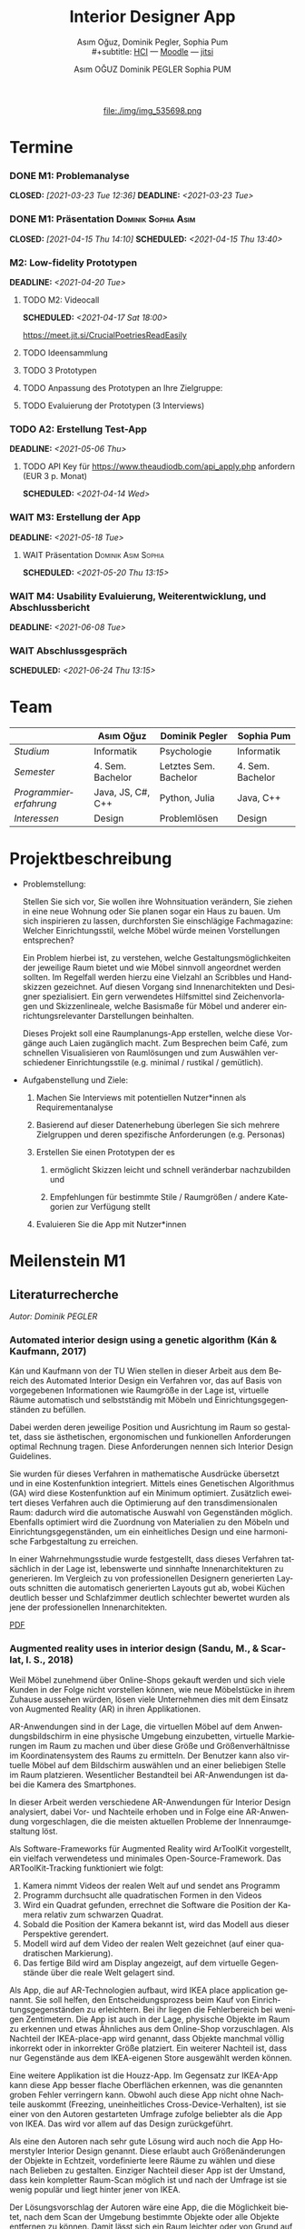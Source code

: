 #+TITLE: Interior Designer App
#+subtitle: Asım Oğuz, Dominik Pegler, Sophia Pum \\
#+subtitle: [[http://vda.univie.ac.at/Teaching/HCI/21s/schedule.html][HCI]] ---
#+subtitle: [[https://moodle.univie.ac.at/course/view.php?id=207279][Moodle]] --- [[https://meet.jit.si/CrucialPoetriesReadEasily][jitsi]]
#+AUTHOR: Asım OĞUZ
#+AUTHOR: Dominik PEGLER
#+AUTHOR: Sophia PUM
#+EMAIL: a01468373@unet.univie.ac.at
#+CATEGORY: hci
#+STARTUP: overview indent
#+OPTIONS: ^:nil toc:nil email:nil num:nil todo:t email:t tags:t broken-links:mark p:t
#+LANGUAGE: de
# +INFOJS_OPT: view:overview toc:nil mouse:#efefef buttons:t sdepth:nil
#+EXPORT_FILE_NAME: ~/Dropbox/hci/docs/index.html
#+html: <center>
#+ATTR_HTML: :width 110px
file:./img/img_535698.png
#+html: </center>
#+TOC: headlines 2

* Termine
#+TOC: headlines 1 local
*** DONE M1: Problemanalyse
CLOSED: [2021-03-23 Tue 12:36] DEADLINE: <2021-03-23 Tue>
**** DONE Analyse von vorhandener Literatur             :Dominik:noexport:
CLOSED: [2021-03-20 Sat 15:40] SCHEDULED: <2021-03-19 Fri>
**** DONE Analyse von Konkurrenzprodukten                :Sophia:noexport:
CLOSED: [2021-03-20 Sat 15:06] SCHEDULED: <2021-03-19 Fri>
**** DONE Nutzeranalyse und Kontextanalyse              :Dominik:noexport:
CLOSED: [2021-03-21 Sun 23:15] SCHEDULED: <2021-03-21 Sun>
**** DONE Personas erstellen                        :Sophia:Asim:noexport:
CLOSED: [2021-03-22 Mon 18:04] SCHEDULED: <2021-03-21 Sun>
**** DONE Aufgabenanalyse                                  :Asim:noexport:
CLOSED: [2021-03-22 Mon 18:04] SCHEDULED: <2021-03-21 Sun>
**** DONE Projektmanagement                             :Dominik:noexport:
CLOSED: [2021-03-23 Tue 09:46] SCHEDULED: <2021-03-22 Mon>
*** DONE M1: Präsentation                             :Dominik:Sophia:Asim:
CLOSED: [2021-04-15 Thu 14:10] SCHEDULED: <2021-04-15 Thu 13:40>
*** M2: Low-fidelity Prototypen 
DEADLINE: <2021-04-20 Tue>
**** TODO M2: Videocall
SCHEDULED: <2021-04-17 Sat 18:00>

https://meet.jit.si/CrucialPoetriesReadEasily

**** TODO Ideensammlung
**** TODO 3 Prototypen
**** TODO Anpassung des Prototypen an Ihre Zielgruppe:
**** TODO Evaluierung der Prototypen (3 Interviews)
*** TODO A2: Erstellung Test-App
DEADLINE: <2021-05-06 Thu>
**** TODO API Key für https://www.theaudiodb.com/api_apply.php anfordern (EUR 3 p. Monat)
SCHEDULED: <2021-04-14 Wed>

*** WAIT M3: Erstellung der App 
DEADLINE: <2021-05-18 Tue>
**** WAIT Präsentation                               :Dominik:Asim:Sophia:
SCHEDULED: <2021-05-20 Thu 13:15>

*** WAIT M4: Usability Evaluierung, Weiterentwicklung, und Abschlussbericht 
DEADLINE: <2021-06-08 Tue>
*** WAIT Abschlussgespräch
SCHEDULED: <2021-06-24 Thu 13:15>
* Team

|                        | Asım Oğuz         | Dominik Pegler        | Sophia Pum       |
|------------------------+-------------------+-----------------------+------------------|
| /Studium/              | Informatik        | Psychologie           | Informatik       |
| /Semester/             | 4. Sem. Bachelor  | Letztes Sem. Bachelor | 4. Sem. Bachelor |
| /Programmiererfahrung/ | Java, JS, C#, C++ | Python, Julia         | Java, C++        |
| /Interessen/           | Design            | Problemlösen          | Design           |

* Projektbeschreibung
- Problemstellung:
  
  Stellen Sie sich vor, Sie wollen ihre Wohnsituation verändern, Sie
  ziehen in eine neue Wohnung oder Sie planen sogar ein Haus zu
  bauen. Um sich inspirieren zu lassen, durchforsten Sie einschlägige
  Fachmagazine: Welcher Einrichtungsstil, welche Möbel würde meinen
  Vorstellungen entsprechen?

  Ein Problem hierbei ist, zu verstehen, welche
  Gestaltungsmöglichkeiten der jeweilige Raum bietet und wie Möbel
  sinnvoll angeordnet werden sollten. Im Regelfall werden hierzu eine
  Vielzahl an Scribbles und Handskizzen gezeichnet. Auf diesen
  Vorgang sind Innenarchitekten und Designer spezialisiert. Ein gern
  verwendetes Hilfsmittel sind Zeichenvorlagen und Skizzenlineale,
  welche Basismaße für Möbel und anderer einrichtungsrelevanter
  Darstellungen beinhalten.

  Dieses Projekt soll eine Raumplanungs-App erstellen, welche diese
  Vorgänge auch Laien zugänglich macht. Zum Besprechen beim Café, zum
  schnellen Visualisieren von Raumlösungen und zum Auswählen
  verschiedener Einrichtungsstile (e.g. minimal / rustikal /
  gemütlich).
  
- Aufgabenstellung und Ziele:

  1) Machen Sie Interviews mit potentiellen Nutzer*innen als
     Requirementanalyse

  2) Basierend auf dieser Datenerhebung überlegen Sie sich mehrere
     Zielgruppen und deren spezifische Anforderungen (e.g. Personas)

  3) Erstellen Sie einen Prototypen der es

     1. ermöglicht Skizzen leicht und schnell veränderbar nachzubilden
        und

     2. Empfehlungen für bestimmte Stile / Raumgrößen / andere
        Kategorien zur Verfügung stellt

  4) Evaluieren Sie die App mit Nutzer*innen
* Meilenstein M1
** Literaturrecherche
/Autor: Dominik PEGLER/
*** Automated interior design using a genetic algorithm (Kán & Kaufmann, 2017)

Kán und Kaufmann von der TU Wien stellen in dieser Arbeit aus dem
Bereich des Automated Interior Design ein Verfahren vor, das auf Basis
von vorgegebenen Informationen wie Raumgröße in der Lage ist,
virtuelle Räume automatisch und selbstständig mit Möbeln und
Einrichtungsgegenständen zu befüllen.

Dabei werden deren jeweilige Position und Ausrichtung im Raum so
gestaltet, dass sie ästhetischen, ergonomischen und funkionellen
Anforderungen optimal Rechnung tragen. Diese Anforderungen nennen sich
Interior Design Guidelines.

Sie wurden für dieses Verfahren in mathematische Ausdrücke übersetzt
und in eine Kostenfunktion integriert. Mittels eines Genetischen
Algorithmus (GA) wird diese Kostenfunktion auf ein Minimum
optimiert. Zusätzlich eweitert dieses Verfahren auch die Optimierung
auf den transdimensionalen Raum: dadurch wird die automatische Auswahl
von Gegenständen möglich. Ebenfalls optimiert wird die Zuordnung von
Materialien zu den Möbeln und Einrichtungsgegenständen, um ein
einheitliches Design und eine harmonische Farbgestaltung zu
erreichen.

In einer Wahrnehmungsstudie wurde festgestellt, dass dieses Verfahren
tatsächlich in der Lage ist, lebenswerte und sinnhafte
Innenarchitekturen zu generieren. Im Vergleich zu von professionellen
Designern generierten Layouts schnitten die automatisch generierten
Layouts gut ab, wobei Küchen deutlich besser und Schlafzimmer deutlich
schlechter bewertet wurden als jene der professionellen
Innenarchitekten.

[[file:./literatur/Kán and Kaufmann - 2017 - Automated interior design using a genetic algorith.pdf][PDF]]

*** Augmented reality uses in interior design (Sandu, M., & Scarlat, I. S., 2018)

Weil Möbel zunehmend über Online-Shops gekauft werden und sich viele
Kunden in der Folge nicht vorstellen können, wie neue Möbelstücke in
ihrem Zuhause aussehen würden, lösen viele Unternehmen dies mit dem
Einsatz von Augmented Reality (AR) in ihren Applikationen.

AR-Anwendungen sind in der Lage, die virtuellen Möbel auf dem
Anwendungsbildschirm in eine physische Umgebung einzubetten, virtuelle
Markierungen im Raum zu machen und über diese Größe und
Größenverhältnisse im Koordinatensystem des Raums zu ermitteln. Der
Benutzer kann also virtuelle Möbel auf dem Bildschirm auswählen und an
einer beliebigen Stelle im Raum platzieren. Wesentlicher Bestandteil
bei AR-Anwendungen ist dabei die Kamera des Smartphones.

In dieser Arbeit werden verschiedene AR-Anwendungen für Interior
Design analysiert, dabei Vor- und Nachteile erhoben und in Folge eine
AR-Anwendung vorgeschlagen, die die meisten aktuellen Probleme der
Innenraumgestaltung löst.

Als Software-Frameworks für Augmented Reality wird ArToolKit
vorgestellt, ein vielfach verwendetess und minimales
Open-Source-Framework. Das ARToolKit-Tracking funktioniert wie folgt:

1. Kamera nimmt Videos der realen Welt auf und sendet ans Programm
2. Programm durchsucht alle quadratischen Formen in den Videos
3. Wird ein Quadrat gefunden, errechnet die Software die Position der
   Kamera relativ zum schwarzen Quadrat.
4. Sobald die Position der Kamera bekannt ist, wird das
   Modell aus dieser Perspektive gerendert.
5. Modell wird auf dem Video der realen Welt gezeichnet (auf einer
   quadratischen Markierung).
6. Das fertige Bild wird am Display angezeigt, auf dem virtuelle
   Gegenstände über die reale Welt gelagert sind.

Als App, die auf AR-Technologien aufbaut, wird IKEA place application
genannt. Sie soll helfen, den Entscheidungsprozess beim Kauf von
Einrichtungsgegenständen zu erleichtern. Bei ihr liegen die
Fehlerbereich bei wenigen Zentimetern. Die App ist auch in der Lage,
physische Objekte im Raum zu erkennen und etwas Ähnliches aus dem
Online-Shop vorzuschlagen. Als Nachteil der IKEA-place-app wird
genannt, dass Objekte manchmal völlig inkorrekt oder in inkorrekter
Größe platziert. Ein weiterer Nachteil ist, dass nur Gegenstände aus
dem IKEA-eigenen Store ausgewählt werden können.

 Eine weitere Applikation ist die Houzz-App. Im Gegensatz zur IKEA-App
  kann diese App besser flache Oberflächen erkennen, was die genannten
  groben Fehler verringern kann. Obwohl auch diese App nicht ohne
  Nachteile auskommt (Freezing, uneinheitliches
  Cross-Device-Verhalten), ist sie einer von den Autoren gestarteten
  Umfrage zufolge beliebter als die App von IKEA. Das wird vor allem
  auf das Design zurückgeführt.

  Als eine den Autoren nach sehr gute Lösung wird auch noch die App
  Homerstyler Interior Design genannt. Diese erlaubt auch
  Größenänderungen der Objekte in Echtzeit, vordefinierte leere Räume
  zu wählen und diese nach Belieben zu gestalten. Einziger Nachteil
  dieser App ist der Umstand, dass kein kompletter Raum-Scan möglich
  ist und nach der Umfrage ist sie wenig populär und liegt hinter
  jener von IKEA.

Der Lösungsvorschlag der Autoren wäre eine App, die die Möglichkeit
bietet, nach dem Scan der Umgebung bestimmte Objekte oder alle Objekte
entfernen zu können. Damit lässt sich ein Raum leichter oder von Grund
auf neu gestalten. Es wäre auch eine Neuheit, da diese Funktion zum
Zeitpunkt des Artikels in keiner Smartphone-Anwendung verfügbar
war. Die Autoren schildern am Ende auch noch kurz, wie ein Algorithmus dafür
aussehen könnte.

[[file:./literatur/Sandu and Scarlat - 2018 - Augmented Reality Uses in Interior Design.pdf][PDF]]

*** Inter AR: Interior decor app using augmented reality technology (Moares, R., Jadhav, V., Bagul, R., Jacbo, R., Rajguru, S., & K, R., 2020) 

In diesem Artikel beschreiben die Autoren die Vorgänge, die in
AR-basierten Interior-Design-Applikationen stattfinden. Ausgangspunkt
sind hier zwei Algorithmen, die die reale Umgebung erfassen: der
sogenannte Harris-und-Stephens-Ecken-Detektor-Algorithmus und der
SLAM-Algorithmus (surface localization and mapping) zur Erfassung der
Oberflächen.

Die Autoren nennen weiters fünf häufig verwendete Methoden von AR:

1) Markerbasierte AR (marker-based AR)

   Verwendet visuelle Marker wie QR/2D-Codes oder NFT-Marker
   (tatsächliche Gegenstände). Nach der Markererkennung und der
   Kalkulation der Position und Ausrichtung wird der virtuelle
   Gegenstand platziert.

2) Ortsbasierte AR (location-based AR)

   Diese Form der AR ist weit verbreitet und verwendet anstelle von
   Markern die im Gerät verbauten Sensoren zur Bestimmung der
   Position.

3) Projektionsbasierte AR (projection-based AR)   

   In diesem Verfahren wir Licht vom Gerät auf die Umgebung
   geworfen. Die Ergebnisse lassen Rückschlüsse über Position,
   Ausrichtung und Tiefe von Objekten zu.

4) Outlining AR

   Diese Methode funktioniert mittels spezieller Kameras, die es
   ermöglichen Aufnahmen der Umgebung bei schlechten
   Lichtverhältnissen zu machen. Diese Methode hat Ähnlichkeit mit der
   projektionsbasierten AR und kommt in Parkassistenten von Autos zur
   Anwendung.

5) Überlagerungs-AR (superimposition-base AR)

   Teilweise oder sogar vollständige Ersetzung der realen Umgebung
   eines Objekts durch eine virtuelle Umgebung desselben Objekts.

Im Rahmen dieses Artikels wurde eine AR-Applikation mittels
markerloser AR erstellt. Für die 3D-Modelle wurde das Google Cardboard
SDK verwendet.

Dabei wurden folgende Einschränkungen genannt: (1) Nicht alle
Android-Geräte unterstützen AR-Technologien vollständig. Es gibt zwar
Workarounds, doch sind diese nicht immer präzise. (2) Möbelobjekte
werden aus dem Backend importiert und lokal
gespeichert. Aufgrunddessen gibt es keine Photogrammetrie, mit der die
Anwendung das Bild in ein 3D-Objekt konvertieren kann. (3) Die
Anwendung erlaubt aufgrund der begrentenz Funktionen der Google
Entwicklertools keine Platzierung von zwei oder mehr Objektinstanzen
auf einer einzelnen Oberfläche.

Nichtsdestotrotz zeigte das Projekt, dass der Benutzer die virtuellen
Möbel nach den eigenen Vorstellungen anpassen und in der realen Welt
arrangieren kann. Über die Smartphone-Kamera kann der Benutzer die
Oberflächen erkennen, die Möbel über die App auswählen und nach Wunsch
auf dem Bildschirm platzieren. Eine Verknüpfung mit AI könnte für
verschiedene Zwecke in Zukunft eine Rolle spielen.

Die Arbeit soll helfen, Menschen die Möglichkeit zu geben, selbst
Designer zu sein und ihr Zuhause nach eigenen Vorstellungen zu
gestalten. Ein solches System hat den Autoren nach viele Vorteile,
weil dadurch auch bereits bekannte Limitationen von Möbelhäusern wie
z.B. begrenze Auswahl an lagernden Möbelstücken an Gewicht
verlieren.

[[file:./literatur/Moares et al. - 2020 - Inter AR Interior decor app using augmented reali.pdf][PDF]]

*** Quellen
- Kán, P. & Kaufmann, H. (2017). Automated interior design using a
  genetic algorithm. Proceedings of the 23rd ACM Symposium on Virtual
  Reality Software and Technology,
  1– 10. https://doi.org/10.1145/3139131.3139135
- Moares, R., Jadhav, V., Bagul, R., Jacbo, R., Rajguru, S., & K, R.,
  Inter AR: Interior decor app using augmented reality technology
  (2020). Social Science Research
  Network. https://papers.ssrn.com/abstract=3513248
- Sandu, M., & Scarlat, I. S. (2018). Augmented reality uses in interior
  design. Informatica Economica, 22(3/2018), 5-13. 
  http://dx.doi.org/10.12948/issn14531305/22.3.2018.01
*** sonstige Quellen Interior Design                             :noexport:
- Islamoglu, O. S. & Deger, K. O. (2015). The location of computer
  aided drawing and hand drawing on design and presentation in the
  interior design education. Procedia - Social and Behavioral
  Sciences, 182, 607–612. https://doi.org/10.1016/j.sbspro.2015.04.792
- Bandler, J. W. (1969). Optimization methods for computer-aided
  design. IEEE Transactions on Microwave Theory and Techniques,
  17(8), 533–552. https://doi.org/10.1109/TMTT.1969.1127005
- Hosseini, S. A., Yazdani, R. & de la Fuente,
  A. (2020). Multi-objective interior design optimization method
  based on sustainability concepts for post-disaster temporary housing
  units. Building and Environment,
  173, 106742. https://doi.org/10.1016/j.buildenv.2020.106742
- Jezernik, A. & Hren, G. (2003). A solution to integrate
  computer-aided design (CAD) and virtual reality (VR) databases in
  design and manufacturing processes. The International Journal of
  Advanced Manufacturing Technology, 22(11-12),
  768–774. https://doi.org/10.1007/s00170-003-1604-3
- Merrell, P., Schkufza, E., Li, Z., Agrawala, M. & Koltun,
  V. (2011). Interactive furniture layout using interior design
  guidelines. ACM SIGGRAPH 2011 papers on - SIGGRAPH
  ’11, 1. https://doi.org/10.1145/1964921.1964982
- Pile, J. F. (o. D.). Color in interior design, 9
**** noexport                                                   :noexport:
nocite:islamogluLocationComputerAided2015
nocite:bandlerOptimizationMethodsComputeraided1969
nocite:hosseiniMultiobjectiveInteriorDesign2020
nocite:jezernikSolutionIntegrateComputeraided2003
nocite:merrellInteractiveFurnitureLayout2011
nocite:kanAutomatedInteriorDesign2017
nocite:pileColorInteriorDesign
nocite:sanduAugmentedRealityUses2018
nocite:moaresInterARInterior2020
*** sonstige Quellen Mobile Development                          :noexport:

- Mascetti, S., Ducci, M., Cantù, N., Pecis, P. & Ahmetovic,
  D. (2020, 14. Mai). Developing accessible mobile applications with
  cross-platform development frameworks. arXiv: 2005.  06875
  [cs]. Zugriff 19. März 2021 unter http://arxiv.org/abs/2005.06875
- Madsen, M., Lhoták, O. & Tip, F. (2020). A semantics for the essence of react, 27
- Nylund, T. (2020). Developing a cross-platform MVP app with React
  Native. https://www.theseus.fi/bitstream/handle/10024/355335/Examensarbete_Thomas_Nylund_ENG.pdf?sequence=2&isAllowed=y
  
**** noexport                                                   :noexport:
nocite:mascettiDevelopingAccessibleMobile2020
nocite:madsenSemanticsEssenceReact2020
nocite:nylundDevelopingaCrossplatformMVP2020
** Konkurrenzprodukte
/Autorin: Sophia PUM/

[[file:./m1_konkurrenzanalyse.pdf][PDF]] [[file:./m1_konkurrenzanalyse.docx][DOCX]]

Die wahrscheinlich bekannteste Interior-Design-App auf dem Markt ist
*Houzz* (Abb. [[fig:m1_ko_01]]). Mit Millionen von qualitativen Bildern von Badezimmern,
Wohnzimmern, Küchen, Möbeln und wo weiter bietet sie den Nutzenden
viel Inspiration und die Möglichkeit sich einen Eindruck von
verschiedenen Einrichtungen und Farbkombinationen zu
schaffen. Praktisch ist die Funktion, dass man sich eigene persönliche
Entwürfe speichern kann. Außerdem kann man sich auch mit einer
User-Community austauschen und gegenseitig inspirieren.

Der größte Vorteil der App ist die große Menge an Bildern von
Gestaltungsmöglichkeiten in verschiedenen Stilen, die sie
beinhaltet. Nutzer verwenden Sie vor allem um sich Inspiration zu
holen.

Ein Nachteil ist, dass sich die App Großteiles auf die Einrichtung von
Häuser und Hausbau spezialisiert. Obwohl sie angibt für alle Wohnungen
geeignet zu sein, findet man auf den Fotos auch hauptsächlich große,
helle Räume. Das ist vor allem für junge Leute, die oft in kleinen
Wohnungen oder WG-Zimmern wohnen unpraktisch.

Generell ist die App nicht wirklich auf junge Leute ausgerichtet und
könnte sich in der Hinsicht verbessern. Denn diese nutzen oft schon
bekannte Apps wie Instagram oder Pinterest zur Inspiration. Für sie
hat es dann wenig Sinn eine zusätzliche App herunterzuladen, die nicht
einmal ihre Wünsche abdeckt. Das ist meiner Meinung nach definitiv ein
Nachteil, denn gerade Anfang 20 ziehen viele Menschen um und wären
potentielle Nutzerinnen und Nutzer einer Einrichtungs-App.

#+caption: Houzz App
#+name: fig:m1_ko_01
#+attr_html: :height 330px
file:./img/m1_konkurrenzanalyse_01.jpg

*Ikea Place* ist die Einrichtungs-App vom Möbelhaus Ikea (Abb. [[fig:m1_ko_02]]). Mithilfe einer
Augumented-Reality-Technologie kann man sehen wie die Ikea-Produkte in
den eigenen Räumlichkeiten aussehen würden. Die Gegenstände werden
dreidimensional und maßstabsgetreu nachgestellt. Zusätzlich gibt die
App auch Tipps zur Einrichtung. Das Ziel der App ist es, dass sich
jeder von zuhause aus einen besseren Eindruck von den Möbeln machen
kann.

Der größte Vorteil der App, ist meiner Meinung nach, dass alle
Funktionen und Produkte von Ikea ist. Man kann sich die Möbel von
zuhause aus ansehen und hat durch die moderne Technologie einen guten
Einblick drauf, wie sie in die Wohnung passen würden. Im
Ikea-Onlineshop kann man die Produkte im Anschluss sofort bestellen
und sich liefern lassen. So erfolgt das Einrichten rasch und
unkompliziert.

Allerdings hat Ikea hauptsächlich Möbel im modernen-skandinavischen
Stil und Nutzende haben nicht die Möglichkeit verschiedene
Gestaltungsarten auszuprobieren. Außerdem kann man nur eine
beschränkte Anzahl der Ikea-Produkte in der Ikea Place App verwenden.

#+caption: Ikea Place App
#+name: fig:m1_ko_02
#+attr_html: :height 330px
file:./img/m1_konkurrenzanalyse_02.jpg

Auch bei *Homestyler Interior Design & Deko-Ideen* (Abb. [[fig:m1_ko_03]]) kann man Fotos von
seinen Räumlichkeiten in die App laden und mit einer großen Menge an
Farben, Materialien und Möbel bearbeiten und umgestalten. Sie bietet
eine gute Einsicht darauf, wie sich gewisse Änderungen im Raum machen
würden. Auch hier gibt es eine User-Community zum Austausch von Ideen
und Entwürfen.

Die App bietet viele Gestaltungsmöglichkeiten und ist einfach zu
handhaben. Sie enthält 3D-Modellen von Möbeln verschiedener Marken,
und bietet so die Möglichkeit viele verschiedene Stile auszuprobieren

Ein Feature an dem es der App aber fehlt, ist die Möglichkeit einen
leeren Raum zu erstellen um seine Ideen komplett neu zu entfalten.

#+caption: Homestyler App
#+attr_html: :height 330px
#+name: fig:m1_ko_03
file:./img/m1_konkurrenzanalyse_03.png

** Nutzer- & Kontextanalyse

*** Nutzeranalyse
 /Autor: Dominik PEGLER/
**** Aufgaben der Nutzer
- Schnelles und unkompliziertes Skizzieren von Innenarchitekturen
- Schnelle und unkomplizierte Visualisierung der gestalteten Innenarchitekturen
- Die eigenen Vorstellungen anderen Personen einfach und anschaulich
  zu kommunizieren
  
**** Ziele der Nutzer
- Zeit- und Kostenersparnis, weil keine Beratung durch
  Innenarchitekt*in nötig ist und die App an Ort und Stelle hilfreich
  ist
- Konkretere Vorstellungen zu entwickeln
- Bessere und nachhaltigere Entscheidungen zu treffen

**** Potenzielle Probleme mit dem System
- Die User fühlen sich von der App nicht angesprochen.
- Die Funktionalitäten oder Auswahlmöglichkeiten sind zu
  eingeschränkt, z.B. gibt es nur eine bestimmte Art von Möbeln oder
  Objekten, die über die App darstellbar sind, oder es gibt technische
  Limitationen mehre virtuelle Objekte gleichzeitig darzustellen.
- Die User sehen den Nutzen nicht (wegen Art des Aufbaus der App nicht
  klar ersichtlich)
- App bringt keinen Zusatznutzen zu bereits vorhandenen Tools
- User können Aufbau und Logik des Programms nicht nachvollziehen
- Zu lange Ladezeiten (bei mobilen Apps noch wichtiger als bei Webapps!)
- Freezing oder Absturz der App
- Smartphone genügt den Anforderungen nicht
  
**** Userpfade:
- *Wie können User die App downloaden?*

  Über den jeweiligen Appstore oder über einen Link, der von einer
  dritten Person zugesendet wird.

- *Welche Hilfestellungen werden mit der App mitgeliefert?*

  Eigener Menüpunkt, der zu einer mobilen Hilfeseite mit Problem-Kategorien
  und einer Suchfunktion führt.

- *Wie sieht die Erstbenutzung aus?*

  Es sind keinerlei Registrierungen notwendig. Die Nutzer gelangen
  sofort in ein Menü, in dem sie die gewünschte Aktion auswählen
  können. Es sollte möglich sein, bereits 5 Bildschirmberührungen ein
  Ergebnis zu bekommen. Zum Beispiel mittels Defaulteinstellungen.

- *Was sind die Anreize, die App wiederzuverwenden?*

  Gute Ersterfahrungen sind der wichtigste Grund, die App
  wiederzuverwenden. Die Ersterfahrung muss bereits den Nutzen der App
  demonstrieren und zu einem Erfolgserlebnis führen.

**** Nutzergruppen

Die User teilen sich auf viele große Gruppen auf, da es sich beim
Thema Wohnen um etwas handelt, das jeden von uns betrifft und die
meisten Menschen in der Lage sind, ihre Wohnsituation selbst zu
gestalten. Aus diesem Grund sind Kinder und Jugendliche unter 15
Jahren sind mit großer Wahrscheinlich weniger stark vertreten, ebenso
sehr alte Personen und Personen mit starken neurobiologischen
Beeinträchtigungen.

***** Kategorienbildung nach Alter und Fachwissen

Vorteil: Alter und Expertise hängen stark mit der Art der Nutzung von
Smartphones (Phänomen aus den letzten 15 Jahren) und speziellen Tools
zusammen. Alter ist einfacher zu erfassen als Smartphone literacy.

| ID  | Nutzergruppe                                                                                |
|-----+---------------------------------------------------------------------------------------------|
| J   | Jüngere Menschen (15--35 Jahre) ohne professionellen Background im Bereich Innenarchitektur |
| M   | Menschen im mittleren Alter (36--60 Jahre) ohne professionellen Background                  |
| A   | Ältere Menschen (60--80 Jahre) ohne professionellen Background                              |
| JM+ | Menschen im jungen oder mittleren Alter mit professionellem Background                      |
| A+  | Ältere Menschen mit professionellem Background                                              |

***** Mögliche andere Kategorienbildung
- Bildung
- Einkommen
- Smartphone/Computer literacy

*** Kontextanalyse

- Benutzer hat keine Vorstellung von möglichen innenarchitektonischen
  Designs
- Benutzer hat keine professionellen Kenntnisse und keine Tools zur
  Veranschaulichung zur Hand
- Benutzer hat auch sonst keine ergänzenden Hilfsmittel wie
  Zeichenstifte und Papier zur Hand
- Benutzer besitzt ein Smartphone auf dem aktuellen Stand der Technik
- Bedarf zur Verwendung der App
  - entsteht außerhalb von professionellen Settings
  - kann fast an jedem Ort und Situation entstehen

** Personas

*** Primäre Persona #1

/Autor: Asım OĞUZ/

#+caption: "Tobias Ebner"
#+name: fig:persona1
#+attr_html: :width 150px
file:./img/m1_persona_1_idealist.png

- Name: Tobias Ebner
- Typ: Idealist
- Credo: /Mit minimalem Aufwand maximalen Erfolg erreichen/
- Background:

  Tobias Ebner, der 25 Jahre alt ist, hat vor kurzem seine
  Ausbildung abgeschlossen und arbeitet nun als Vollzeit Grafik
  Designer. Da er jetzt ein höheres Budget zur Verfügung hat will er
  aus der WG ausziehen und zum ersten mal in seinem Leben alleine
  leben. Wie sein Job es auch vermuten lässt mag Tobias Ebner gut
  durchdachte Designs, daher ist es ihm auch wichtig vor dem Umzug
  alles so gut wie möglich durch zu planen.  Tobias Ebner erleichtert
  sich immer die Arbeit in dem er sich nützliche Tools findet.
  
- Abneigung: Zeitverlust
- Männlich, 25 Jahre
- Nationalität: Österreich
- Familienstand: Single
- Beruf: Grafik-Designer
- Berufserfahrung: 1 Jahr
- Einkommen: EUR 30.000 / Jahr
- Nutzung mobiler Geräte: 8h / Tag
- Verwendete Technologien: Android Smartphone, iPad, Windows-Laptop,
  Windows-Desktop-PC

*** Primäre Persona #2

/Autorin: Sophia PUM/

#+caption: "Carina Winkler"
#+name: fig:persona2
#+attr_html: :width 150px
file:./img/m1_persona_2_rational.png

- Name: Carina Winkler
- Typ: Rational
- Background:

  Carina Winkler ist 32 Jahre alt, verheiratet und arbeitet als Ärztin
  in einer Arztpraxis in Wien. Nun möchte sie ihren Traum
  verwirklichen und gemeinsam mit ihrem Mann eine eigene Arztpraxis
  eröffnen. Außerdem wollten sie und ihr Ehemann schon lange aus ihrer
  kleinen Wohnung in der Wiener Innenstadt ausziehen und in ein Haus
  außerhalb der Stadt ziehen. Ihr Plan ist es, ein Haus mit Arztpraxis
  und privatem Wohnbereich einzurichten. Da beide beruflich viel zu
  tun haben und sich zusätzlich nicht zu viel mit dem Umzug stressen
  wollen, freuen sie sich über jede Art von Unterstützung. Ihr Wunsch
  ist ein Umzug der unkompliziert sowie stressfrei verläuft, aber
  trotzdem ihre Wohnträume erfüllt. Sie ist bereit, sich Zeit zu
  nehmen und den Umzug inklusive der Einrichtung gut zu planen, damit
  es zu keinen unüberlegten Entscheidungen kommt und sie mit dem
  Endergebnis langfristig zufrieden ist. Carina ist offen dafür Neues
  auszurobieren, solange es zu einer effizienteren Problemlösung
  beiträgt und keine zusätzlichen Schwierigkeiten bedeutet.

- Ziele:
  - Ein unkomplizierter, effizienter Umzug
  - Eine Einrichtung, die langfristig gefällt
  - Neues ausprobieren, ohne viel zu riskieren
- Motivation:
  - Übersichtlich organisierte Pläne
  - Praktische Herangehensweise
- Abneigung:
  - Strukturlosigkeit
  - Unüberlegte und hektische Entscheidungen
- Weiblich, 32 Jahre
- Nationalität: Österreich
- Familienstand: Verheiratet
- Beruf: Ärztin
- Berufserfahrung: nicht bekannt
- Einkommen: EUR 60.000 / Jahr
- Nutzung mobiler Geräte: nicht bekannt
- Verwendete Technologien: iPhone, iPad, Windows-Laptop,
  Windows-Desktop-PC

*** Sekundäre Persona:

/Autorin: Sophia PUM/

#+caption: "Felix Schuster"
#+name: fig:persona3
#+attr_html: :width 150px
file:./img/m1_persona_3_rational.png

- Name: Felix Schuster
- Typ: Rational
- Background:

  Felix Schuster ist 20 Jahre alt und zum Studieren nach Wien
  gezogen. Er hat ein günstiges WG-Zimmer im Internet gefunden und
  zieht das erste Mal von zuhause weg. Felix ist extravertiert und
  viel unterwegs, entweder zum Lernen auf der Bibliothek oder er
  unternimmt etwas mit Freunden. Sein Wohnraum dient hauptsächlich zum
  Schlafen und er ist selten zuhause. Er möchte sich sein Zimmer schön
  einrichten und sich darin wohlfühlen, allerdings hat es für ihn
  keinen hohen Stellenwert und dient auch nicht zur
  Selbstverwirklichung. Er möchte flexibel bleiben und wird
  voraussichtlich nur für ein paar Jahre dort wohnen, somit will er
  nicht zu viel Zeit oder Geld mit der Gestaltung seines Zimmers
  verschwenden. Grundsätzlich ist er aber ein offener und moderner Typ
  und probiert auch gerne Neues aus, allerdings mag er es gerne
  unkompliziert und bequem.

- Ziele:
  - Ein unaufwändiger Umzug
  - Eine minimalistische Einrichtung, die das Nötigste abdeckt
  - Neues ausprobieren, ohne zu viel zu riskieren
- Motivation:
  - Interessiert an modernen Trends
  - Bequeme Herangehensart
  - Spontane Entscheidungen
- Abneigung:
  - Strenge Pläne und Vorschriften
  - Eingeschränkte Möglichkeiten
- Männlich, 20 Jahre
- Nationalität: Österreich
- Familienstand: Single
- Beruf: Student
- Berufserfahrung: nicht bekannt
- Einkommen: -
- Nutzung mobiler Geräte: nicht bekannt
- Verwendete Technologien: Android Smartphone, Windows-Laptop
  
*** Negative Persona

/Autor: Asım OĞUZ/

#+caption: "Sabine Gruber"
#+name: fig:persona4
#+attr_html: :width 150px
file:./img/m1_persona_4_guardian.jpg

- Name: Sabine Gruber
- Typ: Guardian
- Credo: /Der beste Weg ist der, den man kennt/
- Background:

  Sabine Gruber ist eine 64-jährige Verkäuferin, die schon seit mehr
  als 20 Jahren im selben Geschäft in derselben Stelle
  arbeitet. Sabine Gruber ist verheiratet und lebt mit ihrem Ehemann
  zusammen in Wien. Das Umsteigen auf Neues fällt ihr sehr schwer und
  daher mag sie es auch nicht, Neues auszuprobieren. Wenn sie mal
  etwas findet, das ihr gefällt, hält sie sehr lange daran fest, seien
  es Gegenstände als auch Designs.

- Abneigung: Etwas Neue ausprobieren
- Weiblich, 64 Jahre
- Nationalität: Österreich
- Familienstand: Verheiratet
- Beruf: Verkäuferin
- Berufserfahrung: 37 Jahre
- Einkommen: EUR 22.000 / Jahr
- Nutzung mobiler Geräte: 2h / Tag
- Verwendete Technologien: iPhone
** Aufgabenanalyse
Die Aufgabenanalyse veranschaulicht in Form von Use-Cases für die
primären Personas die Wichtigkeit der einzelnen Aufgaben, die die User
haben, um zum Resultat zu kommen.

/Autor: Asım OĞUZ/

| Task\User                  | Carina Winkler | Tobias Ebner |
|----------------------------+----------------+--------------|
| App downloaden             | +              | +            |
| Raum fotografieren         | +              | +            |
| Möbel scannen              | ~              | ~            |
| Vorhandene Möbel auswählen | +              | +            |
| Raum gestalten             | ~              | ~            |
| Design abspeichern         | +              | +            |

** Projektmanagement

/Autor: Dominik PEGLER/

Für das Projekt-Management haben wir auf github eine einfache
[[https://dominikpegler.github.io/interior-designer][HTML-Seite]] erstellt, auf der man sich über den aktuellen Stand des
Projekts informieren kann und die nächsten wichtigen Termine wie
Meilensteine und Präsentationen bekommt. Über das gesame Projekt wird
hier Buch geführt, außerdem entsteht im selben [[https://github.com/dominikpegler/interior-designer][github-Repository]] der
Source-Code der App. All diese Dinge sind öffentlich zugänglich.

*** Team

Das Team besteht aus *Asim Oguz* und *Sophia Pum*, beide studieren
im 4. Semester des Bachelorstudiums Informatik, sowie aus *Dominik
Pegler*, Student im letzten Bachelor-Semester Psychologie. Für die
Aufteilung der Tätigkeiten sind wir so vorgegangen, dass wir
untereinander vorab abgeklärt haben, über welches Wissen und welche
Fähigkeiten jedes Mitglied der Gruppe verfügt und was es im Laufe der
Lehrveranstaltung verbessern möchte. Sophia Pum ist kreative
Ideengeberin im Projekt und auch wesentlich in die Umsetzung
involviert, da sie bereits einige Programmiererfahrung hat. Asim Oguz
hat viel Erfahrung mit JavaScript und wird in der React-Entwicklung
eine ganz wichtige Rolle spielen, dazu zeigt er viel Interesse für
Design. Dominik Pegler bringt Wissen aus seinem Psychologie-Studium
mit und interessiert sich viel für Daten und Programmierung. Er wird
neben dem Projektmanagement auch in die Programmierung und
Datenverarbeitung involviert sein. Da wir alle drei flexibel sind,
ergibt sich die Aufgabenverteilung bei uns im Team nicht von selbst,
sondern kann kurzfristig bestimmt und je nach Bedarf angepasst werden.

*** Ziele

Ziel ist es, ein schlüssiges Konzept einer Anwendung und einen soliden
Prototypen zu entwickeln und dabei die Interaktion für die User so
simpel wie nur möglich zu gestalten. Idealerweise können wir das
Projekt später in die Realität umsetzen oder zumindest Teile
davon. Ein weiteres Ziel ist es, dass wir uns im Laufe der Entwicklung
mit uns noch weniger bekannten Technologien beschäftigen und zu
Erkenntnissen kommen, die zu neuen Ideen führen.

*** Nicht-Ziele des Projekts

Zu unseren Zielen zählt es nicht, bereits Bestehendes zu wiederholen,
auch möchten wir vermeiden, dass wir Funktionen implementieren, die
keinen zusätzlichen Nutzen bringen.

*** Bisherige Aufgabenverteilung

| Aufgabe                        | Person         |
|--------------------------------+----------------|
| Literaturrecherche             | Dominik Pegler |
| Konkurrenzanalyse              | Sophia Pum     |
| Nutzer- & Kontextanalyse       | Dominik Pegler |
| Personas: 1 primär, 1 negativ  | Azim Oguz      |
| Personas: 1 primar, 1 sekundär | Sophia Pum     |
| Aufgabenanalyse                | Azim Oguz      |
| Projektmanagement              | Dominik Pegler |


*** Sophia Pum                                                   :noexport:
Mein Name ist *Sophia Pum*, ich bin 20 Jahre alt und studiere Bachelor
Informatik im 4. Semester. Dieses Semester belege ich unter anderem
den Kurs Human-Computer-Interaction und arbeite am Projekt „My
Interior Designer“. Ich habe mich für dieses Thema entschieden, da ich
mir die Idee einer Raumplanungsapp sehr zusagt hat und ich mich
generell für Design interessiere. Vom Projekt wünsche ich mir in
erster Linie praktische UI-Design Erfahrung zu sammeln und eine
Verbesserung meiner Projektmanagement- und Programmierfähigkeiten.

*** Asim Oguz                                                    :noexport:
Ich bin *Asim Oguz*, 20 Jahre alt und studiere Bachelor Informatik
im 4. Semester. Human-Computer-Interaction ist eine der
Lehrverantaltungen, die ich dieses Semester absolvieren will. Als
Projekt habe ich mich für „My Interior Designer“ entschieden, da ich
denke, dass dies ein sehr realitätsrelevantes Projekt ist und ein
nützliches Tool wird. Ich erhoffe mir von der Lehrverantaltung, dass
ich die wichtigsten Design-Prinzipien erlerne und lerne, was die
Prioritäten beim Design sein sollten.

*** Dominik Pegler                                               :noexport:
...

** Präsentation M1
[[file:./m1_praes.pdf][PDF]]
* Meilenstein M2: Low-fidelity Prototypen

- Die Abgabe erfolgt über Moodle unter M2. Beachten Sie das Moodle-Upload-Limit (250MB) - wenn Sie größere Dateien abgeben, kontaktieren Sie uns bitte rechtzeitig (=1 Tag vorher).
- Laden Sie Ihre Lösung als pdf-Datei hoch.
- Die Abgabe wird erst nach 3 Tagen gesperrt, das letzte Hochladen zählt als Abgabedatum.

    - Ideensammlung: Generieren, skizzieren und diskutieren Sie ein breites Spektrum an Lösungsideen für Ihr Projekt. Benutzen Sie dazu mindestens eine dedizierte Kreativitätstechnik (basierend auf Eigenrecherche, ein guter Startpunkt ist zum Beispiel folgender Wikipedia-Artikel; Beispiel: 4 design sheets).
    - Prototypen: Basierend darauf, erstellen Sie n (n = Anzahl der Personen im Team, d.h. 3-4) von grundauf unterschiedliche und voneinander unabhängige low-fidelity Prototypen, die Ihre Lösungsideen widerspiegeln (als Inspiration: https://developer.apple.com/videos/play/wwdc2017/818/). Das Tool, mit dem Sie Ihre Prototypen erstellen, wird nicht vorgegeben – vom Papierprototypen bis zu dezidierten Prototyping-Tools (z.B. Pencil) ist alles erlaubt. Konzentrieren Sie sich auf den Inhalt des Prototypen, nicht auf das Tool.
    - Anpassung des Prototypen an Ihre Zielgruppe (vgl. M1): Passen Sie Ihren Prototypen basierend auf der Nutzeranalyse und den Personas aus M1 an. Dokumentieren Sie, welche und ob Sie Anpassungen für die jeweilige Zielgruppe durchgeführt haben.
    - Evaluierung der Prototypen: Führen Sie Interviews mit n (siehe oben) Testusern (z.B. mit Ihren Kommilitonen - aber nicht aus eigenem Team!) durch, in denen Sie die Prototypen diskutieren, analysieren, und bewerten (jeder Testuser soll alle Prototypen testen). 

** M2 Abgabe:

   - Ein pdf (Deutsch oder Englisch) mit folgenden Inhalten:
        - Skizzen/Photos/... + Beschreibung der Ideensammlung (ca. 1-2 Seiten Text exklusive Bilder)
        - Bilder + Beschreibung der low-fi Prototypen, so dass auch die Interaktion nachvollziehbar ist (ca. 1-2 Seiten Text exklusive Bilder)
        - Beschreibung der Anpassungen der low-fi Prototypen im Hinblick auf die definierten Zielgruppen.
        - Beschreibung der Interviews hinsichtlich Vorgehensweise und Ergebnissen (ca. 1-2 Seiten Text exklusive Bilder)
        - Beschreibung der Arbeitsverteilung (wer hat was gemacht): kann zu Punkte-Umverteilung oder -Abzügen führen.
   - Nur für Vortragende: Präsentationsfolien für max. 13 Min. (Folien können bis zum Datum der eigentlichen Präsentation hochgeladen werden, dafür gibt es selbstverständlich keinen Punktabzug!) 

** M2 Bewertungsschema:

    - Ideensammlung (1-2 Seiten Text): 30%
        - Methodenwahl: 10%
        - Ergebnisse: 20% 
    - low-fi Prototypen (1-2 Seiten Text): 40%
        - Prototypen: 30%
        - Zielgruppenbezogene Anpassungen, Bezug auf primäre Aufgaben: 10% 
    - Beschreibung der Interviews (1-2 Seiten Text): 30%
        - Durchführung: 10%
        - Ergebnisse: 20% 




* Aufgabe A2: Erstellung Test-App
Die App soll drei Komponenten haben:

    1. Startseite, auf der Sie Nutzer*Innen ermöglichen, in einem
       Suchfeld den Namen des Musikers / der Band einzugeben. Die
       Startseite soll auch Ihren Namen und Ihre Matrikelnummer
       beinhalten.
    2. Abfrage des Musikers und alle zugehörigen Alben über die API
       von TheAudioDB [1].
    3. Anzeigebildschirm mit den Metadaten (Titel, Bild, Year, Genre
       und Description) der Alben mit einem sinnvollen Layout. Dabei
       soll der/die Nutzer*In den Musiker auch einfach für später
       speichern können und diese Liste sollte auf der Startseite
       zugänglich sein. (Diese “Favorite-Artists”-Liste muss für A2
       nicht über das Schließen der App hinaus gespeichert werden.)

Für Zugriff auf TheAudioDB ist ein kostenpflichtiger API key nötig (EUR 3/Monat)   
https://www.theaudiodb.com/api_apply.php

* Notizen
#+TOC: headlines 1 local
- automatische Gestaltung (Algorithmus) vs. manuelle Gestaltung
  (Benutzer) vs. Hybridform?
  
- Alleinstellungsmerkmale?
  - z.B. Einbindung von Secondhand-Plattformen wie willhaben.at
    (Anbieter kann dort die wesentlichen Maße eintragen, App benötigt
    dann nur noch 2--3 Bilder, um den Gegenstand realistisch zu
    erfassen => Image-Processing-Schritt nötig zum Hochrechnen von
    Bildern mit niedriger Qualität oder der nicht sichtbaren Stellen)

  - Oder auch die Möglickeit, die eigenen Möbel als Objekte schnell
    mit der App zu erfassen und diese digitalen Möbel and Freunde,
    Bekannte oder Interessenten zu schicken.

  - Möglichkeit, die eigenen Möbel auch in eine andere, virtuelle oder
    reale, Umgebung einzubetten. Zum Beispiel, wenn man die eigenen
    Möbel verkaufen möchte.
- Weitere Beispiel-App: Roomle https://apps.apple.com/us/app/roomle-3d-ar-room-planner/id732050356
  - Grundriss-Modus

  - Kritik von Usern: Mühsam Grundrisse zu erstellen, Wände richtig in
    die Länge zu ziehen, kein Zwischenspeichern möglich, keine
    Zurücktaste
    
- Nichtkommerzieller Charakter der App

  
